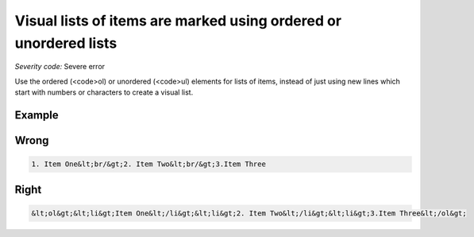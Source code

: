 ===============================
Visual lists of items are marked using ordered or unordered lists
===============================

*Severity code:* Severe error

.. php:class:: documentVisualListsAreMarkedUp


Use the ordered (<code>ol) or unordered (<code>ul) elements for lists of items, instead of just using new lines which start with numbers or characters to create a visual list.



Example
-------
Wrong
-----

.. code-block:: html

    1. Item One&lt;br/&gt;2. Item Two&lt;br/&gt;3.Item Three



Right
-----

.. code-block:: html

    &lt;ol&gt;&lt;li&gt;Item One&lt;/li&gt;&lt;li&gt;2. Item Two&lt;/li&gt;&lt;li&gt;3.Item Three&lt;/ol&gt;




